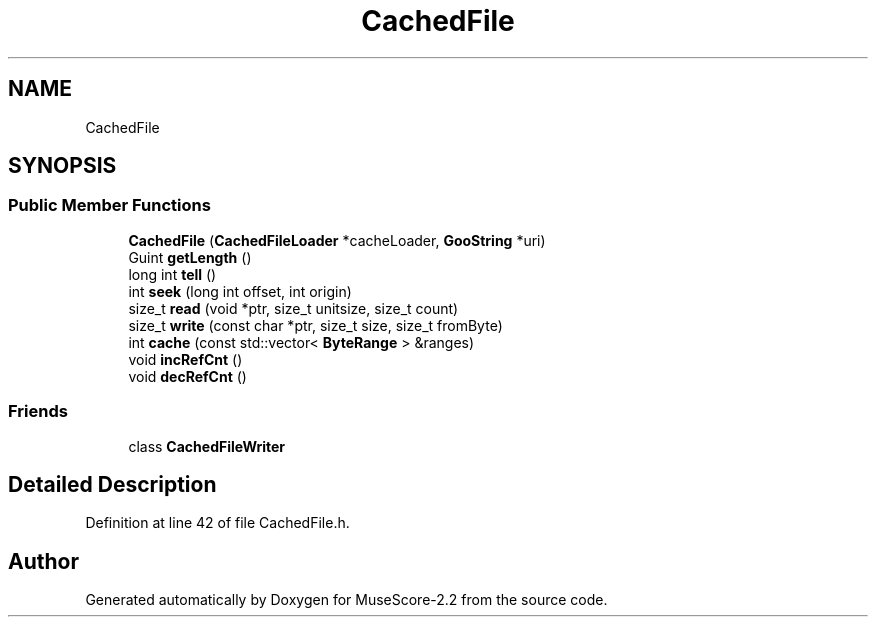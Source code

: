 .TH "CachedFile" 3 "Mon Jun 5 2017" "MuseScore-2.2" \" -*- nroff -*-
.ad l
.nh
.SH NAME
CachedFile
.SH SYNOPSIS
.br
.PP
.SS "Public Member Functions"

.in +1c
.ti -1c
.RI "\fBCachedFile\fP (\fBCachedFileLoader\fP *cacheLoader, \fBGooString\fP *uri)"
.br
.ti -1c
.RI "Guint \fBgetLength\fP ()"
.br
.ti -1c
.RI "long int \fBtell\fP ()"
.br
.ti -1c
.RI "int \fBseek\fP (long int offset, int origin)"
.br
.ti -1c
.RI "size_t \fBread\fP (void *ptr, size_t unitsize, size_t count)"
.br
.ti -1c
.RI "size_t \fBwrite\fP (const char *ptr, size_t size, size_t fromByte)"
.br
.ti -1c
.RI "int \fBcache\fP (const std::vector< \fBByteRange\fP > &ranges)"
.br
.ti -1c
.RI "void \fBincRefCnt\fP ()"
.br
.ti -1c
.RI "void \fBdecRefCnt\fP ()"
.br
.in -1c
.SS "Friends"

.in +1c
.ti -1c
.RI "class \fBCachedFileWriter\fP"
.br
.in -1c
.SH "Detailed Description"
.PP 
Definition at line 42 of file CachedFile\&.h\&.

.SH "Author"
.PP 
Generated automatically by Doxygen for MuseScore-2\&.2 from the source code\&.
